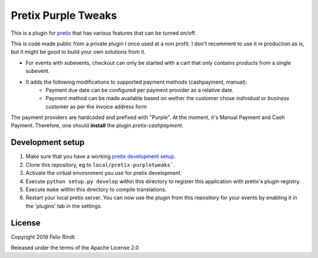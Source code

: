 Pretix Purple Tweaks
====================

This is a plugin for `pretix`_ that has various features that can be turned on/off. 

This is code made public from a private plugin I once used at a non profit. I don't recomment to use it in production as is, but it might be good to build your own solutions from it.

- For events with subevents, checkout can only be started with a cart that only contains products from a single subevent.
- It adds the following modifications to supported payment methods (cashpayment, manual):
   - Payment due date can be configured per payment provider as a relative date.
   - Payment method can be made available based on wether the customer chose `individual` or `business` customer as per the invoice address form
  
The payment providers are hardcoded and prefixed with "Purple". At the moment, it's Manual Payment and Cash Payment. Therefore, one should **install** the plugin `pretix-cashpayment`.

Development setup
-----------------

1. Make sure that you have a working `pretix development setup`_.

2. Clone this repository, eg to ``local/pretix-purpletweaks```.

3. Activate the virtual environment you use for pretix development.

4. Execute ``python setup.py develop`` within this directory to register this application with pretix's plugin registry.

5. Execute ``make`` within this directory to compile translations.

6. Restart your local pretix server. You can now use the plugin from this repository for your events by enabling it in
   the 'plugins' tab in the settings.


License
-------

Copyright 2019 Felix Rindt

Released under the terms of the Apache License 2.0


.. _pretix: https://github.com/pretix/pretix
.. _pretix development setup: https://docs.pretix.eu/en/latest/development/setup.html
